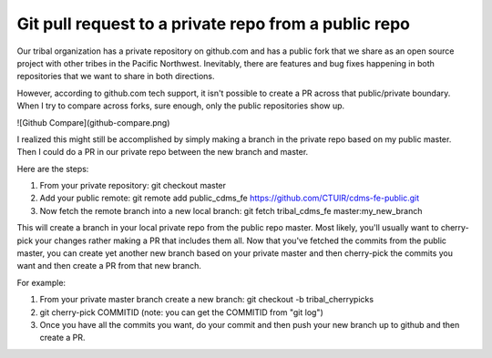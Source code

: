 Git pull request to a private repo from a public repo
=====================================================

Our tribal organization has a private repository on github.com and has a public fork that we share as an open source project with other tribes in the Pacific Northwest. Inevitably, there are features and bug fixes happening in both repositories that we want to share in both directions. 

However, according to github.com tech support, it isn't possible to create a PR across that public/private boundary. When I try to compare across forks, sure enough, only the public repositories show up.

![Github Compare](github-compare.png)

I realized this might still be accomplished by simply making a branch in the private repo based on my public master. Then I could do a PR in our private repo between the new branch and master.

Here are the steps:

1. From your private repository: git checkout master
2. Add your public remote: git remote add public_cdms_fe https://github.com/CTUIR/cdms-fe-public.git
3. Now fetch the remote branch into a new local branch: git fetch tribal_cdms_fe master:my_new_branch

This will create a branch in your local private repo from the public repo master. Most likely, you'll usually want to cherry-pick your changes rather making a PR that includes them all. Now that you've fetched the commits from the public master, you can create yet another new branch based on your private master and then cherry-pick the commits you want and then create a PR from that new branch. 

For example:

1. From your private master branch create a new branch: git checkout -b tribal_cherrypicks
2. git cherry-pick COMMITID (note: you can get the COMMITID from "git log")
3. Once you have all the commits you want, do your commit and then push your new branch up to github and then create a PR.


.. author:: default
.. categories:: none
.. tags:: none
.. comments::
